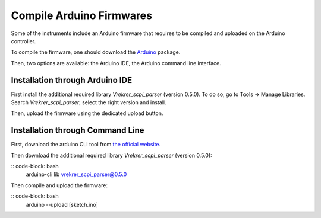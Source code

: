 .. _arduino_firmware:

Compile Arduino Firmwares
=========================

Some of the instruments include an Arduino firmware that requires to be compiled and uploaded on the Arduino controller.

To compile the firmware, one should download the `Arduino <https://www.arduino.cc/en/software>`_ package.

Then, two options are available: the Arduino IDE, the Arduino command line interface.

Installation through Arduino IDE
""""""""""""""""""""""""""""""""

First install the additional required library `Vrekrer_scpi_parser` (version 0.5.0).
To do so, go to Tools -> Manage Libraries. Search `Vrekrer_scpi_parser`, select the right version and install.

Then, upload the firmware using the dedicated upload button.

Installation through Command Line
"""""""""""""""""""""""""""""""""

First, download the arduino CLI tool from `the official website <https://arduino.github.io/arduino-cli/0.23/installation/>`_.

Then download the additional required library `Vrekrer_scpi_parser` (version 0.5.0):

:: code-block: bash
    arduino-cli lib vrekrer_scpi_parser@0.5.0

Then compile and upload the firmware:

:: code-block: bash
    arduino --upload [sketch.ino]
